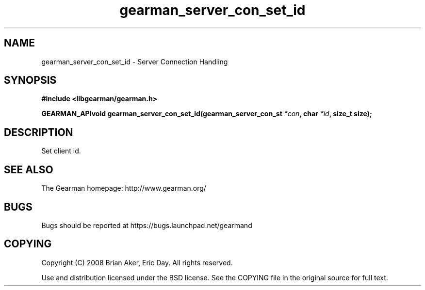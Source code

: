 .TH gearman_server_con_set_id 3 2009-07-02 "Gearman" "Gearman"
.SH NAME
gearman_server_con_set_id \- Server Connection Handling
.SH SYNOPSIS
.B #include <libgearman/gearman.h>
.sp
.BI "GEARMAN_APIvoid gearman_server_con_set_id(gearman_server_con_st " *con ", char " *id ", size_t size);"
.SH DESCRIPTION
Set client id.
.SH "SEE ALSO"
The Gearman homepage: http://www.gearman.org/
.SH BUGS
Bugs should be reported at https://bugs.launchpad.net/gearmand
.SH COPYING
Copyright (C) 2008 Brian Aker, Eric Day. All rights reserved.

Use and distribution licensed under the BSD license. See the COPYING file in the original source for full text.
